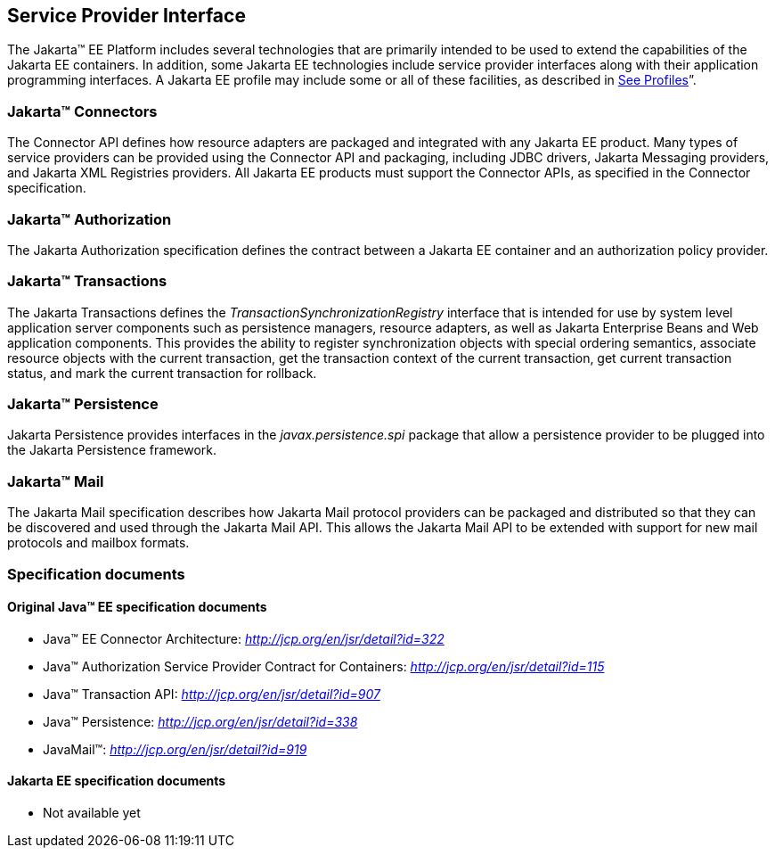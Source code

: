 == Service Provider Interface

The Jakarta™ EE Platform includes several technologies that are primarily
intended to be used to extend the capabilities of the Jakarta EE containers.
In addition, some Jakarta EE technologies include service provider interfaces
along with their application programming interfaces. A Jakarta EE profile may
include some or all of these facilities, as described in link:#a3212[See Profiles]”.

=== Jakarta™ Connectors

The Connector API defines how resource adapters
are packaged and integrated with any Jakarta EE product. Many types of
service providers can be provided using the Connector API and packaging,
including JDBC drivers, Jakarta Messaging providers, and Jakarta XML Registries
providers. All Jakarta EE products must support the Connector APIs, as specified
in the Connector specification.

=== Jakarta™ Authorization

The Jakarta Authorization specification defines the contract
between a Jakarta EE container and an authorization policy provider.

=== Jakarta™ Transactions

The Jakarta Transactions defines the
_TransactionSynchronizationRegistry_ interface that is intended for use
by system level application server components such as persistence
managers, resource adapters, as well as Jakarta Enterprise Beans and Web application
components. This provides the ability to register synchronization
objects with special ordering semantics, associate resource objects with
the current transaction, get the transaction context of the current
transaction, get current transaction status, and mark the current
transaction for rollback.

=== Jakarta™ Persistence

Jakarta Persistence provides interfaces in the
_javax.persistence.spi_ package that allow a persistence provider to be
plugged into the Jakarta Persistence framework.

=== Jakarta™ Mail

The Jakarta Mail specification describes how
Jakarta Mail protocol providers can be packaged and distributed so that they
can be discovered and used through the Jakarta Mail API. This allows the
Jakarta Mail API to be extended with support for new mail protocols and
mailbox formats.

=== Specification documents

==== Original Java™ EE specification documents

- Java™ EE Connector Architecture: _http://jcp.org/en/jsr/detail?id=322_ 
- Java™ Authorization Service Provider Contract for Containers: _http://jcp.org/en/jsr/detail?id=115_
- Java™ Transaction API: _http://jcp.org/en/jsr/detail?id=907_
- Java™ Persistence: _http://jcp.org/en/jsr/detail?id=338_
- JavaMail™: _http://jcp.org/en/jsr/detail?id=919_

==== Jakarta EE specification documents

- Not available yet
